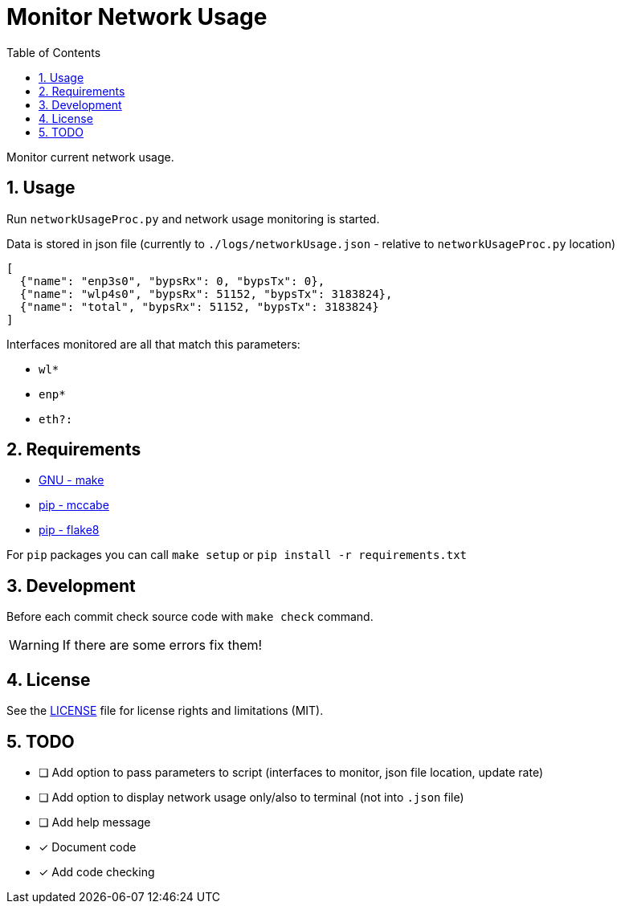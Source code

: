 = Monitor Network Usage
:toc:
:sectnums:
:sectnumlevels: 4

Monitor current network usage.


== Usage
Run `networkUsageProc.py` and network usage monitoring is started.

Data is stored in json file (currently to `./logs/networkUsage.json` - relative
to `networkUsageProc.py` location)

[source,json]
----
[
  {"name": "enp3s0", "bypsRx": 0, "bypsTx": 0},
  {"name": "wlp4s0", "bypsRx": 51152, "bypsTx": 3183824},
  {"name": "total", "bypsRx": 51152, "bypsTx": 3183824}
]
----

Interfaces monitored are all that match this parameters:

- `wl*`
- `enp*`
- `eth?:`


== Requirements
* https://www.gnu.org/software/make/[GNU - make]
* https://pypi.org/project/mccabe/[pip - mccabe]
* https://pypi.org/project/flake8/[pip - flake8]

For `pip` packages you can call `make setup` or `pip install -r requirements.txt`


== Development
Before each commit check source code with `make check` command.

WARNING: If there are some errors fix them!


== License
See the link:./LICENSE.adoc[LICENSE] file for license rights and limitations (MIT).


== TODO

- [ ] Add option to pass parameters to script (interfaces to monitor, json file location,
update rate)

- [ ] Add option to display network usage only/also to terminal (not into `.json` file)

- [ ] Add help message

- [x] Document code

- [x] Add code checking
